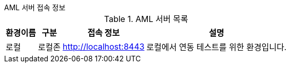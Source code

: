 .AML 서버 접속 정보
****

.AML 서버 목록
[%autowidth]
|===
|환경이름|구분|접속 정보|설명

|로컬
|로컬존
a|

http://localhost:8443

a|로컬에서 연동 테스트를 위한 환경입니다.

|===
****
